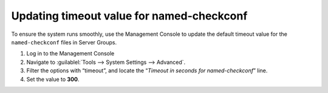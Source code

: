 .. _named-checkconf-timeout:

Updating timeout value for named-checkconf
^^^^^^^^^^^^^^^^^^^^^^^^^^^^^^^^^^^^^^^^^^

To ensure the system runs smoothly, use the Management Console to update the default timeout value for the ``named-checkconf`` files in Server Groups.

.. container::

  .. container::

    1. Log in to the Management Console
    2. Navigate to :guilablel:`Tools --> System Settings --> Advanced`.
    3. Filter the options with “timeout”, and locate the “*Timeout in seconds for named-checkconf*” line.
    4. Set the value to **300**.

  .. container::

    .. image:: ../../images/named-checkconf-timeout.png
      :align: right
      :width: 30%
